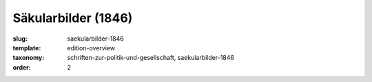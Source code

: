 Säkularbilder (1846)
====================

:slug: saekularbilder-1846
:template: edition-overview
:taxonomy: schriften-zur-politik-und-gesellschaft, saekularbilder-1846
:order: 2

